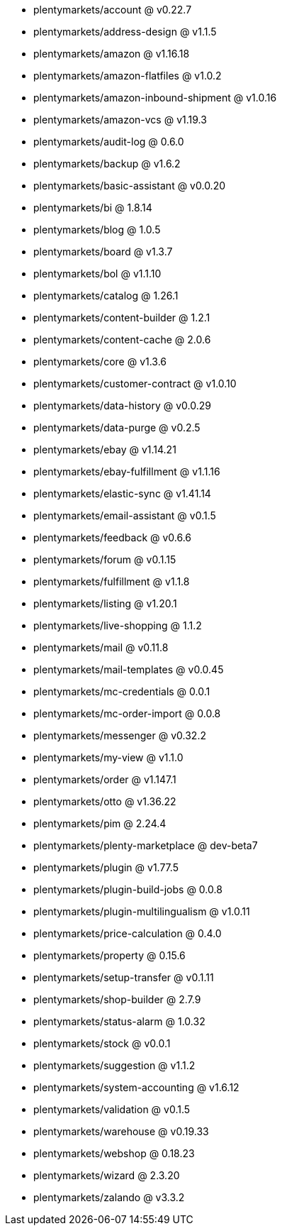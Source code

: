* plentymarkets/account @ v0.22.7
* plentymarkets/address-design @ v1.1.5
* plentymarkets/amazon @ v1.16.18
* plentymarkets/amazon-flatfiles @ v1.0.2
* plentymarkets/amazon-inbound-shipment @ v1.0.16
* plentymarkets/amazon-vcs @ v1.19.3
* plentymarkets/audit-log @ 0.6.0
* plentymarkets/backup @ v1.6.2
* plentymarkets/basic-assistant @ v0.0.20
* plentymarkets/bi @ 1.8.14
* plentymarkets/blog @ 1.0.5
* plentymarkets/board @ v1.3.7
* plentymarkets/bol @ v1.1.10
* plentymarkets/catalog @ 1.26.1
* plentymarkets/content-builder @ 1.2.1
* plentymarkets/content-cache @ 2.0.6
* plentymarkets/core @ v1.3.6
* plentymarkets/customer-contract @ v1.0.10
* plentymarkets/data-history @ v0.0.29
* plentymarkets/data-purge @ v0.2.5
* plentymarkets/ebay @ v1.14.21
* plentymarkets/ebay-fulfillment @ v1.1.16
* plentymarkets/elastic-sync @ v1.41.14
* plentymarkets/email-assistant @ v0.1.5
* plentymarkets/feedback @ v0.6.6
* plentymarkets/forum @ v0.1.15
* plentymarkets/fulfillment @ v1.1.8
* plentymarkets/listing @ v1.20.1
* plentymarkets/live-shopping @ 1.1.2
* plentymarkets/mail @ v0.11.8
* plentymarkets/mail-templates @ v0.0.45
* plentymarkets/mc-credentials @ 0.0.1
* plentymarkets/mc-order-import @ 0.0.8
* plentymarkets/messenger @ v0.32.2
* plentymarkets/my-view @ v1.1.0
* plentymarkets/order @ v1.147.1
* plentymarkets/otto @ v1.36.22
* plentymarkets/pim @ 2.24.4
* plentymarkets/plenty-marketplace @ dev-beta7
* plentymarkets/plugin @ v1.77.5
* plentymarkets/plugin-build-jobs @ 0.0.8
* plentymarkets/plugin-multilingualism @ v1.0.11
* plentymarkets/price-calculation @ 0.4.0
* plentymarkets/property @ 0.15.6
* plentymarkets/setup-transfer @ v0.1.11
* plentymarkets/shop-builder @ 2.7.9
* plentymarkets/status-alarm @ 1.0.32
* plentymarkets/stock @ v0.0.1
* plentymarkets/suggestion @ v1.1.2
* plentymarkets/system-accounting @ v1.6.12
* plentymarkets/validation @ v0.1.5
* plentymarkets/warehouse @ v0.19.33
* plentymarkets/webshop @ 0.18.23
* plentymarkets/wizard @ 2.3.20
* plentymarkets/zalando @ v3.3.2
